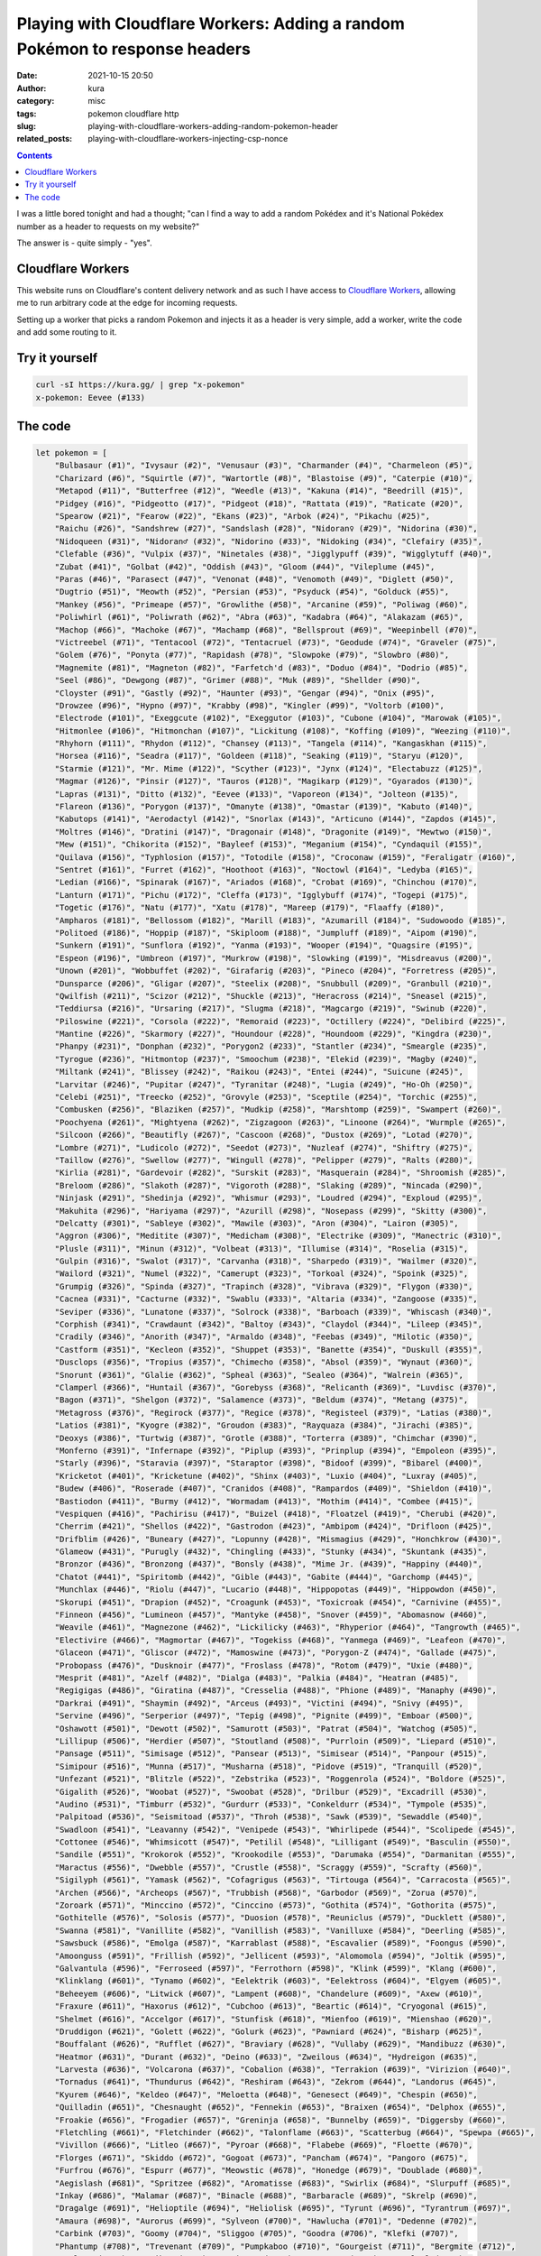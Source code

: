 Playing with Cloudflare Workers: Adding a random Pokémon to response headers
############################################################################
:date: 2021-10-15 20:50
:author: kura
:category: misc
:tags: pokemon cloudflare http
:slug: playing-with-cloudflare-workers-adding-random-pokemon-header
:related_posts: playing-with-cloudflare-workers-injecting-csp-nonce

.. image:: /images/133_eevee.png
    :alt: Eevee, the Pokémon
    :align: center

.. contents::
    :backlinks: none

I was a little bored tonight and had a thought; "can I find a way to add a random
Pokédex and it's National Pokédex number as a header to requests on my website?"

The answer is - quite simply - "yes".

Cloudflare Workers
==================

This website runs on Cloudflare's content delivery network and as such I have
access to `Cloudflare Workers <https://workers.cloudflare.com/>`_, allowing me to
run arbitrary code at the edge for incoming requests.

Setting up a worker that picks a random Pokemon and injects it as a header
is very simple, add a worker, write the code and add some routing to it.

Try it yourself
===============

.. code:: bash

    curl -sI https://kura.gg/ | grep "x-pokemon"
    x-pokemon: Eevee (#133)

The code
========

.. code:: javascript

    let pokemon = [
        "Bulbasaur (#1)", "Ivysaur (#2)", "Venusaur (#3)", "Charmander (#4)", "Charmeleon (#5)",
        "Charizard (#6)", "Squirtle (#7)", "Wartortle (#8)", "Blastoise (#9)", "Caterpie (#10)",
        "Metapod (#11)", "Butterfree (#12)", "Weedle (#13)", "Kakuna (#14)", "Beedrill (#15)",
        "Pidgey (#16)", "Pidgeotto (#17)", "Pidgeot (#18)", "Rattata (#19)", "Raticate (#20)",
        "Spearow (#21)", "Fearow (#22)", "Ekans (#23)", "Arbok (#24)", "Pikachu (#25)",
        "Raichu (#26)", "Sandshrew (#27)", "Sandslash (#28)", "Nidoran♀ (#29)", "Nidorina (#30)",
        "Nidoqueen (#31)", "Nidoran♂ (#32)", "Nidorino (#33)", "Nidoking (#34)", "Clefairy (#35)",
        "Clefable (#36)", "Vulpix (#37)", "Ninetales (#38)", "Jigglypuff (#39)", "Wigglytuff (#40)",
        "Zubat (#41)", "Golbat (#42)", "Oddish (#43)", "Gloom (#44)", "Vileplume (#45)",
        "Paras (#46)", "Parasect (#47)", "Venonat (#48)", "Venomoth (#49)", "Diglett (#50)",
        "Dugtrio (#51)", "Meowth (#52)", "Persian (#53)", "Psyduck (#54)", "Golduck (#55)",
        "Mankey (#56)", "Primeape (#57)", "Growlithe (#58)", "Arcanine (#59)", "Poliwag (#60)",
        "Poliwhirl (#61)", "Poliwrath (#62)", "Abra (#63)", "Kadabra (#64)", "Alakazam (#65)",
        "Machop (#66)", "Machoke (#67)", "Machamp (#68)", "Bellsprout (#69)", "Weepinbell (#70)",
        "Victreebel (#71)", "Tentacool (#72)", "Tentacruel (#73)", "Geodude (#74)", "Graveler (#75)",
        "Golem (#76)", "Ponyta (#77)", "Rapidash (#78)", "Slowpoke (#79)", "Slowbro (#80)",
        "Magnemite (#81)", "Magneton (#82)", "Farfetch'd (#83)", "Doduo (#84)", "Dodrio (#85)",
        "Seel (#86)", "Dewgong (#87)", "Grimer (#88)", "Muk (#89)", "Shellder (#90)",
        "Cloyster (#91)", "Gastly (#92)", "Haunter (#93)", "Gengar (#94)", "Onix (#95)",
        "Drowzee (#96)", "Hypno (#97)", "Krabby (#98)", "Kingler (#99)", "Voltorb (#100)",
        "Electrode (#101)", "Exeggcute (#102)", "Exeggutor (#103)", "Cubone (#104)", "Marowak (#105)",
        "Hitmonlee (#106)", "Hitmonchan (#107)", "Lickitung (#108)", "Koffing (#109)", "Weezing (#110)",
        "Rhyhorn (#111)", "Rhydon (#112)", "Chansey (#113)", "Tangela (#114)", "Kangaskhan (#115)",
        "Horsea (#116)", "Seadra (#117)", "Goldeen (#118)", "Seaking (#119)", "Staryu (#120)",
        "Starmie (#121)", "Mr. Mime (#122)", "Scyther (#123)", "Jynx (#124)", "Electabuzz (#125)",
        "Magmar (#126)", "Pinsir (#127)", "Tauros (#128)", "Magikarp (#129)", "Gyarados (#130)",
        "Lapras (#131)", "Ditto (#132)", "Eevee (#133)", "Vaporeon (#134)", "Jolteon (#135)",
        "Flareon (#136)", "Porygon (#137)", "Omanyte (#138)", "Omastar (#139)", "Kabuto (#140)",
        "Kabutops (#141)", "Aerodactyl (#142)", "Snorlax (#143)", "Articuno (#144)", "Zapdos (#145)",
        "Moltres (#146)", "Dratini (#147)", "Dragonair (#148)", "Dragonite (#149)", "Mewtwo (#150)",
        "Mew (#151)", "Chikorita (#152)", "Bayleef (#153)", "Meganium (#154)", "Cyndaquil (#155)",
        "Quilava (#156)", "Typhlosion (#157)", "Totodile (#158)", "Croconaw (#159)", "Feraligatr (#160)",
        "Sentret (#161)", "Furret (#162)", "Hoothoot (#163)", "Noctowl (#164)", "Ledyba (#165)",
        "Ledian (#166)", "Spinarak (#167)", "Ariados (#168)", "Crobat (#169)", "Chinchou (#170)",
        "Lanturn (#171)", "Pichu (#172)", "Cleffa (#173)", "Igglybuff (#174)", "Togepi (#175)",
        "Togetic (#176)", "Natu (#177)", "Xatu (#178)", "Mareep (#179)", "Flaaffy (#180)",
        "Ampharos (#181)", "Bellossom (#182)", "Marill (#183)", "Azumarill (#184)", "Sudowoodo (#185)",
        "Politoed (#186)", "Hoppip (#187)", "Skiploom (#188)", "Jumpluff (#189)", "Aipom (#190)",
        "Sunkern (#191)", "Sunflora (#192)", "Yanma (#193)", "Wooper (#194)", "Quagsire (#195)",
        "Espeon (#196)", "Umbreon (#197)", "Murkrow (#198)", "Slowking (#199)", "Misdreavus (#200)",
        "Unown (#201)", "Wobbuffet (#202)", "Girafarig (#203)", "Pineco (#204)", "Forretress (#205)",
        "Dunsparce (#206)", "Gligar (#207)", "Steelix (#208)", "Snubbull (#209)", "Granbull (#210)",
        "Qwilfish (#211)", "Scizor (#212)", "Shuckle (#213)", "Heracross (#214)", "Sneasel (#215)",
        "Teddiursa (#216)", "Ursaring (#217)", "Slugma (#218)", "Magcargo (#219)", "Swinub (#220)",
        "Piloswine (#221)", "Corsola (#222)", "Remoraid (#223)", "Octillery (#224)", "Delibird (#225)",
        "Mantine (#226)", "Skarmory (#227)", "Houndour (#228)", "Houndoom (#229)", "Kingdra (#230)",
        "Phanpy (#231)", "Donphan (#232)", "Porygon2 (#233)", "Stantler (#234)", "Smeargle (#235)",
        "Tyrogue (#236)", "Hitmontop (#237)", "Smoochum (#238)", "Elekid (#239)", "Magby (#240)",
        "Miltank (#241)", "Blissey (#242)", "Raikou (#243)", "Entei (#244)", "Suicune (#245)",
        "Larvitar (#246)", "Pupitar (#247)", "Tyranitar (#248)", "Lugia (#249)", "Ho-Oh (#250)",
        "Celebi (#251)", "Treecko (#252)", "Grovyle (#253)", "Sceptile (#254)", "Torchic (#255)",
        "Combusken (#256)", "Blaziken (#257)", "Mudkip (#258)", "Marshtomp (#259)", "Swampert (#260)",
        "Poochyena (#261)", "Mightyena (#262)", "Zigzagoon (#263)", "Linoone (#264)", "Wurmple (#265)",
        "Silcoon (#266)", "Beautifly (#267)", "Cascoon (#268)", "Dustox (#269)", "Lotad (#270)",
        "Lombre (#271)", "Ludicolo (#272)", "Seedot (#273)", "Nuzleaf (#274)", "Shiftry (#275)",
        "Taillow (#276)", "Swellow (#277)", "Wingull (#278)", "Pelipper (#279)", "Ralts (#280)",
        "Kirlia (#281)", "Gardevoir (#282)", "Surskit (#283)", "Masquerain (#284)", "Shroomish (#285)",
        "Breloom (#286)", "Slakoth (#287)", "Vigoroth (#288)", "Slaking (#289)", "Nincada (#290)",
        "Ninjask (#291)", "Shedinja (#292)", "Whismur (#293)", "Loudred (#294)", "Exploud (#295)",
        "Makuhita (#296)", "Hariyama (#297)", "Azurill (#298)", "Nosepass (#299)", "Skitty (#300)",
        "Delcatty (#301)", "Sableye (#302)", "Mawile (#303)", "Aron (#304)", "Lairon (#305)",
        "Aggron (#306)", "Meditite (#307)", "Medicham (#308)", "Electrike (#309)", "Manectric (#310)",
        "Plusle (#311)", "Minun (#312)", "Volbeat (#313)", "Illumise (#314)", "Roselia (#315)",
        "Gulpin (#316)", "Swalot (#317)", "Carvanha (#318)", "Sharpedo (#319)", "Wailmer (#320)",
        "Wailord (#321)", "Numel (#322)", "Camerupt (#323)", "Torkoal (#324)", "Spoink (#325)",
        "Grumpig (#326)", "Spinda (#327)", "Trapinch (#328)", "Vibrava (#329)", "Flygon (#330)",
        "Cacnea (#331)", "Cacturne (#332)", "Swablu (#333)", "Altaria (#334)", "Zangoose (#335)",
        "Seviper (#336)", "Lunatone (#337)", "Solrock (#338)", "Barboach (#339)", "Whiscash (#340)",
        "Corphish (#341)", "Crawdaunt (#342)", "Baltoy (#343)", "Claydol (#344)", "Lileep (#345)",
        "Cradily (#346)", "Anorith (#347)", "Armaldo (#348)", "Feebas (#349)", "Milotic (#350)",
        "Castform (#351)", "Kecleon (#352)", "Shuppet (#353)", "Banette (#354)", "Duskull (#355)",
        "Dusclops (#356)", "Tropius (#357)", "Chimecho (#358)", "Absol (#359)", "Wynaut (#360)",
        "Snorunt (#361)", "Glalie (#362)", "Spheal (#363)", "Sealeo (#364)", "Walrein (#365)",
        "Clamperl (#366)", "Huntail (#367)", "Gorebyss (#368)", "Relicanth (#369)", "Luvdisc (#370)",
        "Bagon (#371)", "Shelgon (#372)", "Salamence (#373)", "Beldum (#374)", "Metang (#375)",
        "Metagross (#376)", "Regirock (#377)", "Regice (#378)", "Registeel (#379)", "Latias (#380)",
        "Latios (#381)", "Kyogre (#382)", "Groudon (#383)", "Rayquaza (#384)", "Jirachi (#385)",
        "Deoxys (#386)", "Turtwig (#387)", "Grotle (#388)", "Torterra (#389)", "Chimchar (#390)",
        "Monferno (#391)", "Infernape (#392)", "Piplup (#393)", "Prinplup (#394)", "Empoleon (#395)",
        "Starly (#396)", "Staravia (#397)", "Staraptor (#398)", "Bidoof (#399)", "Bibarel (#400)",
        "Kricketot (#401)", "Kricketune (#402)", "Shinx (#403)", "Luxio (#404)", "Luxray (#405)",
        "Budew (#406)", "Roserade (#407)", "Cranidos (#408)", "Rampardos (#409)", "Shieldon (#410)",
        "Bastiodon (#411)", "Burmy (#412)", "Wormadam (#413)", "Mothim (#414)", "Combee (#415)",
        "Vespiquen (#416)", "Pachirisu (#417)", "Buizel (#418)", "Floatzel (#419)", "Cherubi (#420)",
        "Cherrim (#421)", "Shellos (#422)", "Gastrodon (#423)", "Ambipom (#424)", "Drifloon (#425)",
        "Drifblim (#426)", "Buneary (#427)", "Lopunny (#428)", "Mismagius (#429)", "Honchkrow (#430)",
        "Glameow (#431)", "Purugly (#432)", "Chingling (#433)", "Stunky (#434)", "Skuntank (#435)",
        "Bronzor (#436)", "Bronzong (#437)", "Bonsly (#438)", "Mime Jr. (#439)", "Happiny (#440)",
        "Chatot (#441)", "Spiritomb (#442)", "Gible (#443)", "Gabite (#444)", "Garchomp (#445)",
        "Munchlax (#446)", "Riolu (#447)", "Lucario (#448)", "Hippopotas (#449)", "Hippowdon (#450)",
        "Skorupi (#451)", "Drapion (#452)", "Croagunk (#453)", "Toxicroak (#454)", "Carnivine (#455)",
        "Finneon (#456)", "Lumineon (#457)", "Mantyke (#458)", "Snover (#459)", "Abomasnow (#460)",
        "Weavile (#461)", "Magnezone (#462)", "Lickilicky (#463)", "Rhyperior (#464)", "Tangrowth (#465)",
        "Electivire (#466)", "Magmortar (#467)", "Togekiss (#468)", "Yanmega (#469)", "Leafeon (#470)",
        "Glaceon (#471)", "Gliscor (#472)", "Mamoswine (#473)", "Porygon-Z (#474)", "Gallade (#475)",
        "Probopass (#476)", "Dusknoir (#477)", "Froslass (#478)", "Rotom (#479)", "Uxie (#480)",
        "Mesprit (#481)", "Azelf (#482)", "Dialga (#483)", "Palkia (#484)", "Heatran (#485)",
        "Regigigas (#486)", "Giratina (#487)", "Cresselia (#488)", "Phione (#489)", "Manaphy (#490)",
        "Darkrai (#491)", "Shaymin (#492)", "Arceus (#493)", "Victini (#494)", "Snivy (#495)",
        "Servine (#496)", "Serperior (#497)", "Tepig (#498)", "Pignite (#499)", "Emboar (#500)",
        "Oshawott (#501)", "Dewott (#502)", "Samurott (#503)", "Patrat (#504)", "Watchog (#505)",
        "Lillipup (#506)", "Herdier (#507)", "Stoutland (#508)", "Purrloin (#509)", "Liepard (#510)",
        "Pansage (#511)", "Simisage (#512)", "Pansear (#513)", "Simisear (#514)", "Panpour (#515)",
        "Simipour (#516)", "Munna (#517)", "Musharna (#518)", "Pidove (#519)", "Tranquill (#520)",
        "Unfezant (#521)", "Blitzle (#522)", "Zebstrika (#523)", "Roggenrola (#524)", "Boldore (#525)",
        "Gigalith (#526)", "Woobat (#527)", "Swoobat (#528)", "Drilbur (#529)", "Excadrill (#530)",
        "Audino (#531)", "Timburr (#532)", "Gurdurr (#533)", "Conkeldurr (#534)", "Tympole (#535)",
        "Palpitoad (#536)", "Seismitoad (#537)", "Throh (#538)", "Sawk (#539)", "Sewaddle (#540)",
        "Swadloon (#541)", "Leavanny (#542)", "Venipede (#543)", "Whirlipede (#544)", "Scolipede (#545)",
        "Cottonee (#546)", "Whimsicott (#547)", "Petilil (#548)", "Lilligant (#549)", "Basculin (#550)",
        "Sandile (#551)", "Krokorok (#552)", "Krookodile (#553)", "Darumaka (#554)", "Darmanitan (#555)",
        "Maractus (#556)", "Dwebble (#557)", "Crustle (#558)", "Scraggy (#559)", "Scrafty (#560)",
        "Sigilyph (#561)", "Yamask (#562)", "Cofagrigus (#563)", "Tirtouga (#564)", "Carracosta (#565)",
        "Archen (#566)", "Archeops (#567)", "Trubbish (#568)", "Garbodor (#569)", "Zorua (#570)",
        "Zoroark (#571)", "Minccino (#572)", "Cinccino (#573)", "Gothita (#574)", "Gothorita (#575)",
        "Gothitelle (#576)", "Solosis (#577)", "Duosion (#578)", "Reuniclus (#579)", "Ducklett (#580)",
        "Swanna (#581)", "Vanillite (#582)", "Vanillish (#583)", "Vanilluxe (#584)", "Deerling (#585)",
        "Sawsbuck (#586)", "Emolga (#587)", "Karrablast (#588)", "Escavalier (#589)", "Foongus (#590)",
        "Amoonguss (#591)", "Frillish (#592)", "Jellicent (#593)", "Alomomola (#594)", "Joltik (#595)",
        "Galvantula (#596)", "Ferroseed (#597)", "Ferrothorn (#598)", "Klink (#599)", "Klang (#600)",
        "Klinklang (#601)", "Tynamo (#602)", "Eelektrik (#603)", "Eelektross (#604)", "Elgyem (#605)",
        "Beheeyem (#606)", "Litwick (#607)", "Lampent (#608)", "Chandelure (#609)", "Axew (#610)",
        "Fraxure (#611)", "Haxorus (#612)", "Cubchoo (#613)", "Beartic (#614)", "Cryogonal (#615)",
        "Shelmet (#616)", "Accelgor (#617)", "Stunfisk (#618)", "Mienfoo (#619)", "Mienshao (#620)",
        "Druddigon (#621)", "Golett (#622)", "Golurk (#623)", "Pawniard (#624)", "Bisharp (#625)",
        "Bouffalant (#626)", "Rufflet (#627)", "Braviary (#628)", "Vullaby (#629)", "Mandibuzz (#630)",
        "Heatmor (#631)", "Durant (#632)", "Deino (#633)", "Zweilous (#634)", "Hydreigon (#635)",
        "Larvesta (#636)", "Volcarona (#637)", "Cobalion (#638)", "Terrakion (#639)", "Virizion (#640)",
        "Tornadus (#641)", "Thundurus (#642)", "Reshiram (#643)", "Zekrom (#644)", "Landorus (#645)",
        "Kyurem (#646)", "Keldeo (#647)", "Meloetta (#648)", "Genesect (#649)", "Chespin (#650)",
        "Quilladin (#651)", "Chesnaught (#652)", "Fennekin (#653)", "Braixen (#654)", "Delphox (#655)",
        "Froakie (#656)", "Frogadier (#657)", "Greninja (#658)", "Bunnelby (#659)", "Diggersby (#660)",
        "Fletchling (#661)", "Fletchinder (#662)", "Talonflame (#663)", "Scatterbug (#664)", "Spewpa (#665)",
        "Vivillon (#666)", "Litleo (#667)", "Pyroar (#668)", "Flabebe (#669)", "Floette (#670)",
        "Florges (#671)", "Skiddo (#672)", "Gogoat (#673)", "Pancham (#674)", "Pangoro (#675)",
        "Furfrou (#676)", "Espurr (#677)", "Meowstic (#678)", "Honedge (#679)", "Doublade (#680)",
        "Aegislash (#681)", "Spritzee (#682)", "Aromatisse (#683)", "Swirlix (#684)", "Slurpuff (#685)",
        "Inkay (#686)", "Malamar (#687)", "Binacle (#688)", "Barbaracle (#689)", "Skrelp (#690)",
        "Dragalge (#691)", "Helioptile (#694)", "Heliolisk (#695)", "Tyrunt (#696)", "Tyrantrum (#697)",
        "Amaura (#698)", "Aurorus (#699)", "Sylveon (#700)", "Hawlucha (#701)", "Dedenne (#702)",
        "Carbink (#703)", "Goomy (#704)", "Sliggoo (#705)", "Goodra (#706)", "Klefki (#707)",
        "Phantump (#708)", "Trevenant (#709)", "Pumpkaboo (#710)", "Gourgeist (#711)", "Bergmite (#712)",
        "Avalugg (#713)", "Noibat (#714)", "Noivern (#715)", "Xerneas (#716)", "Yveltal (#717)",
        "Zygarde (#718)", "Diancie (#719)", "Hoopa (#720)", "Volcanion (#721)", "Rowlet (#722)",
        "Dartrix (#723)", "Decidueye (#724)", "Litten (#725)", "Torracat (#726)", "Incineroar (#727)",
        "Popplio (#728)", "Brionne (#729)", "Primarina (#730)", "Pikipek (#731)", "Trumbeak (#732)",
        "Toucannon (#733)", "Yungoos (#734)", "Gumshoos (#735)", "Grubbin (#736)", "Charjabug (#737)",
        "Vikavolt (#738)", "Crabrawler (#739)", "Crabominable (#740)", "Oricorio (#741)", "Cutiefly (#742)",
        "Ribombee (#743)", "Rockruff (#744)", "Lycanroc (#745)", "Wishiwashi (#746)", "Mareanie (#747)",
        "Toxapex (#748)", "Mudbray (#749)", "Mudsdale (#750)", "Dewpider (#751)", "Araquanid (#752)",
        "Fomantis (#753)", "Lurantis (#754)", "Morelull (#755)", "Shiinotic (#756)", "Salandit (#757)",
        "Salazzle (#758)", "Stufful (#759)", "Bewear (#760)", "Bounsweet (#761)", "Steenee (#762)",
        "Tsareena (#763)", "Comfey (#764)", "Oranguru (#765)", "Passimian (#766)", "Wimpod (#767)",
        "Golisopod (#768)", "Sandygast (#769)", "Palossand (#770)", "Pyukumuku (#771)", "Type: Null (#772)",
        "Silvally (#773)", "Minior (#774)", "Komala (#775)", "Turtonator (#776)", "Togedemaru (#777)",
        "Mimikyu (#778)", "Bruxish (#779)", "Drampa (#780)", "Dhelmise (#781)", "Jangmo-o (#782)",
        "Hakamo-o (#783)", "Kommo-o (#784)", "Tapu Koko (#785)", "Tapu Lele (#786)", "Tapu Bulu (#787)",
        "Tapu Fini (#788)", "Cosmog (#789)", "Cosmoem (#790)", "Solgaleo (#791)", "Lunala (#792)",
        "Nihilego (#793)", "Buzzwole (#794)", "Pheromosa (#795)", "Xurkitree (#796)", "Celesteela (#797)",
        "Kartana (#798)", "Guzzlord (#799)", "Necrozma (#800)", "Magearna (#801)", "Marshadow (#802)",
        "Poipole (#803)", "Naganadel (#804)", "Stakataka (#805)", "Blacephalon (#806)", "Zeraora (#807)",
        "Meltan (#808)", "Melmetal (#809)", "Grookey (#810)", "Thwackey (#811)", "Rillaboom (#812)",
        "Scorbunny (#813)", "Raboot (#814)", "Cinderace (#815)", "Sobble (#816)", "Drizzile (#817)",
        "Inteleon (#818)", "Skwovet (#819)", "Greedent (#820)", "Rookidee (#821)", "Convisquire (#822)",
        "Conviknight (#823)", "Blipbug (#824)", "Dottler (#825)", "Orbeetle (#826)", "Nickit (#827)",
        "Thievul (#828)", "Gossifleur (#829)", "Eldegoss (#830)", "Wooloo (#831)", "Dubwool (#832)",
        "Chewtle (#833)", "Drednaw (#834)", "Yamper (#835)", "Boltund (#836)", "Rolycoly (#837)",
        "Carkol (#838)", "Coalossal (#839)", "Applin (#840)", "Flapple (#841)", "Appletun (#842)",
        "Silicobra (#843)", "Sandaconda (#844)", "Cramorant (#845)", "Arrokuda (#846)", "Barraskewda (#847)",
        "Toxel (#848)", "Toxtricity (#849)", "Sizzlipede (#850)", "Centiskorch (#851)", "Clobbopus (#852)",
        "Grapploct (#853)", "Sinistea (#854)", "Polteageist (#855)", "Hatenna (#856)", "Hattrem (#857)",
        "Hatterene (#858)", "Impidimp (#859)", "Morgrem (#860)", "Grimmsnarl (#861)", "Obstagoon (#862)",
        "Perrserker (#863)", "Cursola (#864)", "Sirfetch'd (#865)", "Mr. Rime (#866)", "Runerigus (#867)",
        "Milcery (#868)", "Alcremie (#869)", "Falinks (#870)", "Pincurchin (#871)", "Snom (#872)",
        "Frosmoth (#873)", "Stonjourner (#874)", "Eiscue (#875)", "Indeedee (#876)", "Morpeko (#877)",
        "Cufant (#878)", "Copperajah (#879)", "Dracozolt (#880)", "Arctozolt (#881)", "Dracovish (#882)",
        "Arctovish (#883)", "Duraludon (#884)", "Dreepy (#885)", "Drakloak (#886)", "Dragapult (#887)",
        "Zacian (#888)", "Zamazanta (#889)", "Eternatus (#890)", "Kubfu (#891)", "Urshifu (#892)",
        "Zarude (#893)", "Regieleki (#894)", "Regidrago (#895)", "Glastrier (#896)", "Spectrier (#897)",
        "Calyrex (#898)"
    ]

    async function handle_request(request) {
        let response = await fetch(request)
        let new_headers = new Headers(response.headers)
        new_headers.set("X-Pokemon",  pokemon[(Math.random() * pokemon.length | 0)])

        return new Response(response.body, {
            status: response.status,
            statusText: response.statusText,
            headers: new_headers
        })
    }

    addEventListener('fetch', event => {
        event.respondWith(handle_request(event.request))
    })


